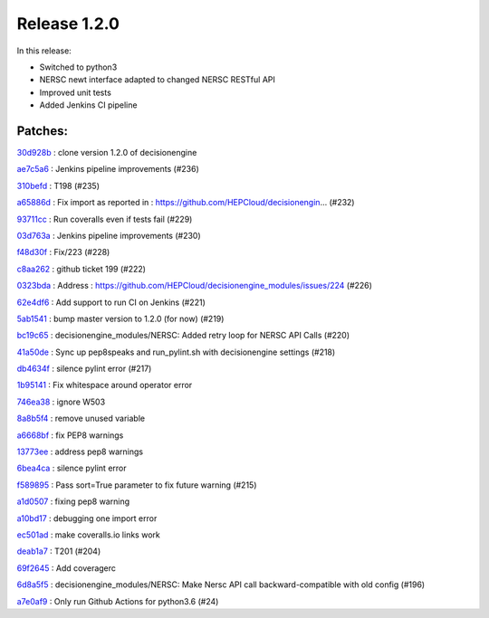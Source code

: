 .. SPDX-FileCopyrightText: 2017 Fermi Research Alliance, LLC
.. SPDX-License-Identifier: Apache-2.0

Release 1.2.0
-------------

In this release:

* Switched to python3
* NERSC newt interface adapted to changed NERSC RESTful API
* Improved unit tests
* Added Jenkins CI pipeline


Patches:
~~~~~~~~

`30d928b <https://github.com/HEPCloud/decisionengine_modules/commit/30d928b67a442206ad7fe7114b44ff6a2b9ff404>`_
:   clone version 1.2.0 of decisionengine

`ae7c5a6 <https://github.com/HEPCloud/decisionengine_modules/commit/ae7c5a6b9985e2270459635f315fd30a706352f8>`_
:   Jenkins pipeline improvements (#236)

`310befd <https://github.com/HEPCloud/decisionengine_modules/commit/310befdbf805fd6168132b852b881a4c6f5ed9dc>`_
:   T198 (#235)

`a65886d <https://github.com/HEPCloud/decisionengine_modules/commit/a65886d0a52ffd8b898a7daebe3ab155466c0820>`_
:   Fix import as reported in : https://github.com/HEPCloud/decisionengin… (#232)

`93711cc <https://github.com/HEPCloud/decisionengine_modules/commit/93711ccd802c8ee99ecfa9b9f824ae312c5b8d89>`_
:   Run coveralls even if tests fail (#229)

`03d763a <https://github.com/HEPCloud/decisionengine_modules/commit/03d763ae2646f5bbdbdbffffed0735daf68fc830>`_
:   Jenkins pipeline improvements (#230)

`f48d30f <https://github.com/HEPCloud/decisionengine_modules/commit/f48d30fa1e436b602f5a5f7c35645b97f3db6d83>`_
:   Fix/223 (#228)

`c8aa262 <https://github.com/HEPCloud/decisionengine_modules/commit/c8aa262964f7cd3891a8421fbaad9667d8e4f525>`_
:   github ticket 199 (#222)

`0323bda <https://github.com/HEPCloud/decisionengine_modules/commit/0323bda0241903ab8cc57fd37e66bbfcd40c412c>`_
:   Address : https://github.com/HEPCloud/decisionengine_modules/issues/224 (#226)

`62e4df6 <https://github.com/HEPCloud/decisionengine_modules/commit/62e4df697fe290f0780b8e10fc81727fdc31dfc1>`_
:   Add support to run CI on Jenkins (#221)

`5ab1541 <https://github.com/HEPCloud/decisionengine_modules/commit/5ab15411b79505d752cf21c3b2ec15213bd83be3>`_
:   bump master version to 1.2.0 (for now) (#219)

`bc19c65 <https://github.com/HEPCloud/decisionengine_modules/commit/bc19c6528ab89922a95465c3c67c60273255e039>`_
:   decisionengine_modules/NERSC: Added retry loop for NERSC API Calls (#220)

`41a50de <https://github.com/HEPCloud/decisionengine_modules/commit/41a50de88209542fd5ed15a8b529794a3ff66098>`_
:   Sync up pep8speaks and run_pylint.sh with decisionengine settings (#218)

`db4634f <https://github.com/HEPCloud/decisionengine_modules/commit/db4634f89f35b8f5dde6bac11ad5b66a756d68ed>`_
:   silence pylint error (#217)

`1b95141 <https://github.com/HEPCloud/decisionengine_modules/commit/1b95141a7ae7ef9f9b9d8a6da1cf7c69acc35379>`_
:   Fix whitespace around operator error

`746ea38 <https://github.com/HEPCloud/decisionengine_modules/commit/746ea38446c5908e5b24184299ce5e3b6eb6c0e9>`_
:   ignore W503

`8a8b5f4 <https://github.com/HEPCloud/decisionengine_modules/commit/8a8b5f4277a2d005249c4f75c03edb1e4408d800>`_
:   remove unused variable

`a6668bf <https://github.com/HEPCloud/decisionengine_modules/commit/a6668bf2b18cfd770be377419126e17004053e7c>`_
:   fix PEP8 warnings

`13773ee <https://github.com/HEPCloud/decisionengine_modules/commit/13773ee0ae5a25c5fd5bfc62feb1b899d2010bb4>`_
:   address pep8 warnings

`6bea4ca <https://github.com/HEPCloud/decisionengine_modules/commit/6bea4cadd184bbefd2339dcece2a2db2fe27c39d>`_
:   silence pylint error

`f589895 <https://github.com/HEPCloud/decisionengine_modules/commit/f5898958cd10f99137333ec314fc4cfecc97bcff>`_
:   Pass sort=True parameter to fix future warning (#215)

`a1d0507 <https://github.com/HEPCloud/decisionengine_modules/commit/a1d0507b62fc0fbe5386cdaf518e23702bf53159>`_
:   fixing pep8 warning

`a10bd17 <https://github.com/HEPCloud/decisionengine_modules/commit/a10bd17ed8160d1397c3d2c4462e39c60dd1b8b4>`_
:   debugging one import error

`ec501ad <https://github.com/HEPCloud/decisionengine_modules/commit/ec501ad738ef885e70e08dad59f15b2db555fc1c>`_
:   make coveralls.io links work

`deab1a7 <https://github.com/HEPCloud/decisionengine_modules/commit/deab1a77eac6a8a4315bdedf4fc1241df032b25e>`_
:   T201 (#204)

`69f2645 <https://github.com/HEPCloud/decisionengine_modules/commit/69f26451705f3d2b7336bb98db2387b70f0ba329>`_
:   Add coveragerc

`6d8a5f5 <https://github.com/HEPCloud/decisionengine_modules/commit/6d8a5f5f45159c18b2b79efab7e1dcabedbe039a>`_
:   decisionengine_modules/NERSC: Make Nersc API call backward-compatible with old config (#196)

`a7e0af9 <https://github.com/HEPCloud/decisionengine_modules/commit/a7e0af9572cc62987008dd8d7164cc1efc37921f>`_
:   Only run Github Actions for python3.6 (#24)

